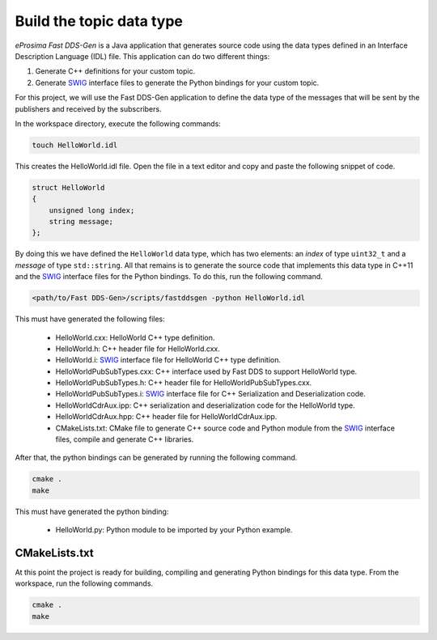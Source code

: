 .. _writing_pubsub_python_datatype:

Build the topic data type
^^^^^^^^^^^^^^^^^^^^^^^^^

*eProsima Fast DDS-Gen* is a Java application that generates source code using the data types defined in an
Interface Description Language (IDL) file.
This application can do two different things:

1. Generate C++ definitions for your custom topic.
2. Generate `SWIG`_ interface files to generate the Python bindings for your custom topic.

For this project, we will use the Fast DDS-Gen application to define the data type of the messages that will be sent
by the publishers and received by the subscribers.

In the workspace directory, execute the following commands:

.. code-block:: bash

    touch HelloWorld.idl

This creates the HelloWorld.idl file.
Open the file in a text editor and copy and paste the following snippet of code.

.. code-block:: omg-idl

    struct HelloWorld
    {
        unsigned long index;
        string message;
    };

By doing this we have defined the ``HelloWorld`` data type, which has two elements: an *index* of type ``uint32_t``
and a *message* of type ``std::string``.
All that remains is to generate the source code that implements this data type in C++11 and the
`SWIG`_ interface files for the Python bindings.
To do this, run the following command.

.. code-block:: bash

    <path/to/Fast DDS-Gen>/scripts/fastddsgen -python HelloWorld.idl

This must have generated the following files:

    * HelloWorld.cxx: HelloWorld C++ type definition.
    * HelloWorld.h: C++ header file for HelloWorld.cxx.
    * HelloWorld.i: `SWIG`_ interface file for HelloWorld C++ type definition.
    * HelloWorldPubSubTypes.cxx: C++ interface used by Fast DDS to support HelloWorld type.
    * HelloWorldPubSubTypes.h: C++ header file for HelloWorldPubSubTypes.cxx.
    * HelloWorldPubSubTypes.i: `SWIG`_ interface file for C++ Serialization and Deserialization code.
    * HelloWorldCdrAux.ipp: C++ serialization and deserialization code for the HelloWorld type.
    * HelloWorldCdrAux.hpp: C++ header file for HelloWorldCdrAux.ipp.
    * CMakeLists.txt: CMake file to generate C++ source code and Python module from the `SWIG`_ interface files,
      compile and generate C++ libraries.

After that, the python bindings can be generated by running the following command.

.. code-block:: bash

    cmake .
    make

This must have generated the python binding:

    * HelloWorld.py: Python module to be imported by your Python example.
CMakeLists.txt
""""""""""""""
At this point the project is ready for building, compiling and generating Python bindings for this data type.
From the workspace, run the following commands.

.. code-block:: bash

    cmake .
    make

.. _SWIG: http://www.swig.org/
